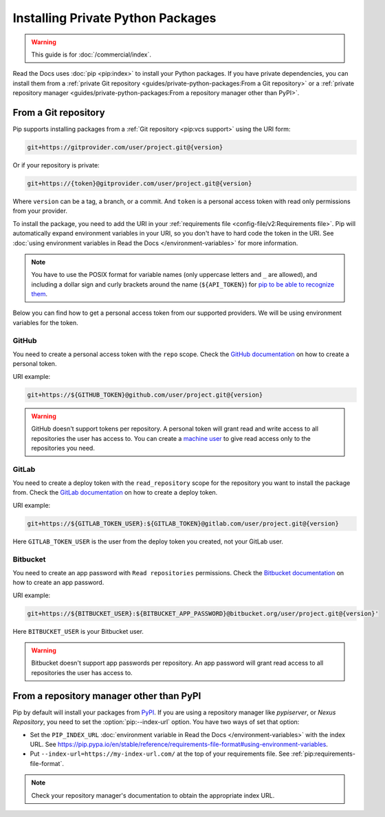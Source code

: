 Installing Private Python Packages
==================================

.. warning::

   This guide is for :doc:`/commercial/index`.

Read the Docs uses :doc:`pip <pip:index>` to install your Python packages.
If you have private dependencies, you can install them from
a :ref:`private Git repository <guides/private-python-packages:From a Git repository>` or
a :ref:`private repository manager <guides/private-python-packages:From a repository manager other than PyPI>`.

From a Git repository
---------------------

Pip supports installing packages from a :ref:`Git repository <pip:vcs support>` using the URI form:

.. code::

   git+https://gitprovider.com/user/project.git@{version}

Or if your repository is private:

.. code::

   git+https://{token}@gitprovider.com/user/project.git@{version}

Where ``version`` can be a tag, a branch, or a commit.
And ``token`` is a personal access token with read only permissions from your provider.

.. TODO: We should add the git+ssh form when we support running the ssh-agent in the build step.

To install the package,
you need to add the URI in your :ref:`requirements file <config-file/v2:Requirements file>`.
Pip will automatically expand environment variables in your URI,
so you don't have to hard code the token in the URI.
See :doc:`using environment variables in Read the Docs </environment-variables>` for more information.

.. note::

   You have to use the POSIX format for variable names (only uppercase letters and ``_`` are allowed),
   and including a dollar sign and curly brackets around the name (``${API_TOKEN}``)
   for `pip to be able to recognize them <https://pip.pypa.io/en/stable/reference/requirements-file-format/#using-environment-variables>`__.

Below you can find how to get a personal access token from our supported providers.
We will be using environment variables for the token.

GitHub
~~~~~~

You need to create a personal access token with the ``repo`` scope.
Check the `GitHub documentation <https://help.github.com/en/github/authenticating-to-github/creating-a-personal-access-token-for-the-command-line#creating-a-token>`__
on how to create a personal token.

URI example:

.. code::

   git+https://${GITHUB_TOKEN}@github.com/user/project.git@{version}

.. warning::

   GitHub doesn't support tokens per repository.
   A personal token will grant read and write access to all repositories the user has access to.
   You can create a `machine user <https://developer.github.com/v3/guides/managing-deploy-keys/#machine-users>`__
   to give read access only to the repositories you need.

GitLab
~~~~~~

You need to create a deploy token with the ``read_repository`` scope for the repository you want to install the package from.
Check the `GitLab documentation <https://docs.gitlab.com/ee/user/project/deploy_tokens/#creating-a-deploy-token>`__
on how to create a deploy token.

URI example:

.. code::

   git+https://${GITLAB_TOKEN_USER}:${GITLAB_TOKEN}@gitlab.com/user/project.git@{version}

Here ``GITLAB_TOKEN_USER`` is the user from the deploy token you created, not your GitLab user.

Bitbucket
~~~~~~~~~

You need to create an app password with ``Read repositories`` permissions.
Check the `Bitbucket documentation <https://confluence.atlassian.com/bitbucket/app-passwords-828781300.html>`__
on how to create an app password.

URI example:

.. code::

   git+https://${BITBUCKET_USER}:${BITBUCKET_APP_PASSWORD}@bitbucket.org/user/project.git@{version}'

Here ``BITBUCKET_USER`` is your Bitbucket user.

.. warning::

   Bitbucket doesn't support app passwords per repository.
   An app password will grant read access to all repositories the user has access to.

From a repository manager other than PyPI
-----------------------------------------

Pip by default will install your packages from `PyPI <https://pypi.org/>`__.
If you are using a repository manager like *pypiserver*, or *Nexus Repository*,
you need to set the :option:`pip:--index-url` option.
You have two ways of set that option:

- Set the ``PIP_INDEX_URL`` :doc:`environment variable in Read the Docs </environment-variables>` with the index URL.
  See https://pip.pypa.io/en/stable/reference/requirements-file-format#using-environment-variables.
- Put ``--index-url=https://my-index-url.com/`` at the top of your requirements file.
  See :ref:`pip:requirements-file-format`.

.. note::

   Check your repository manager's documentation to obtain the appropriate index URL.
